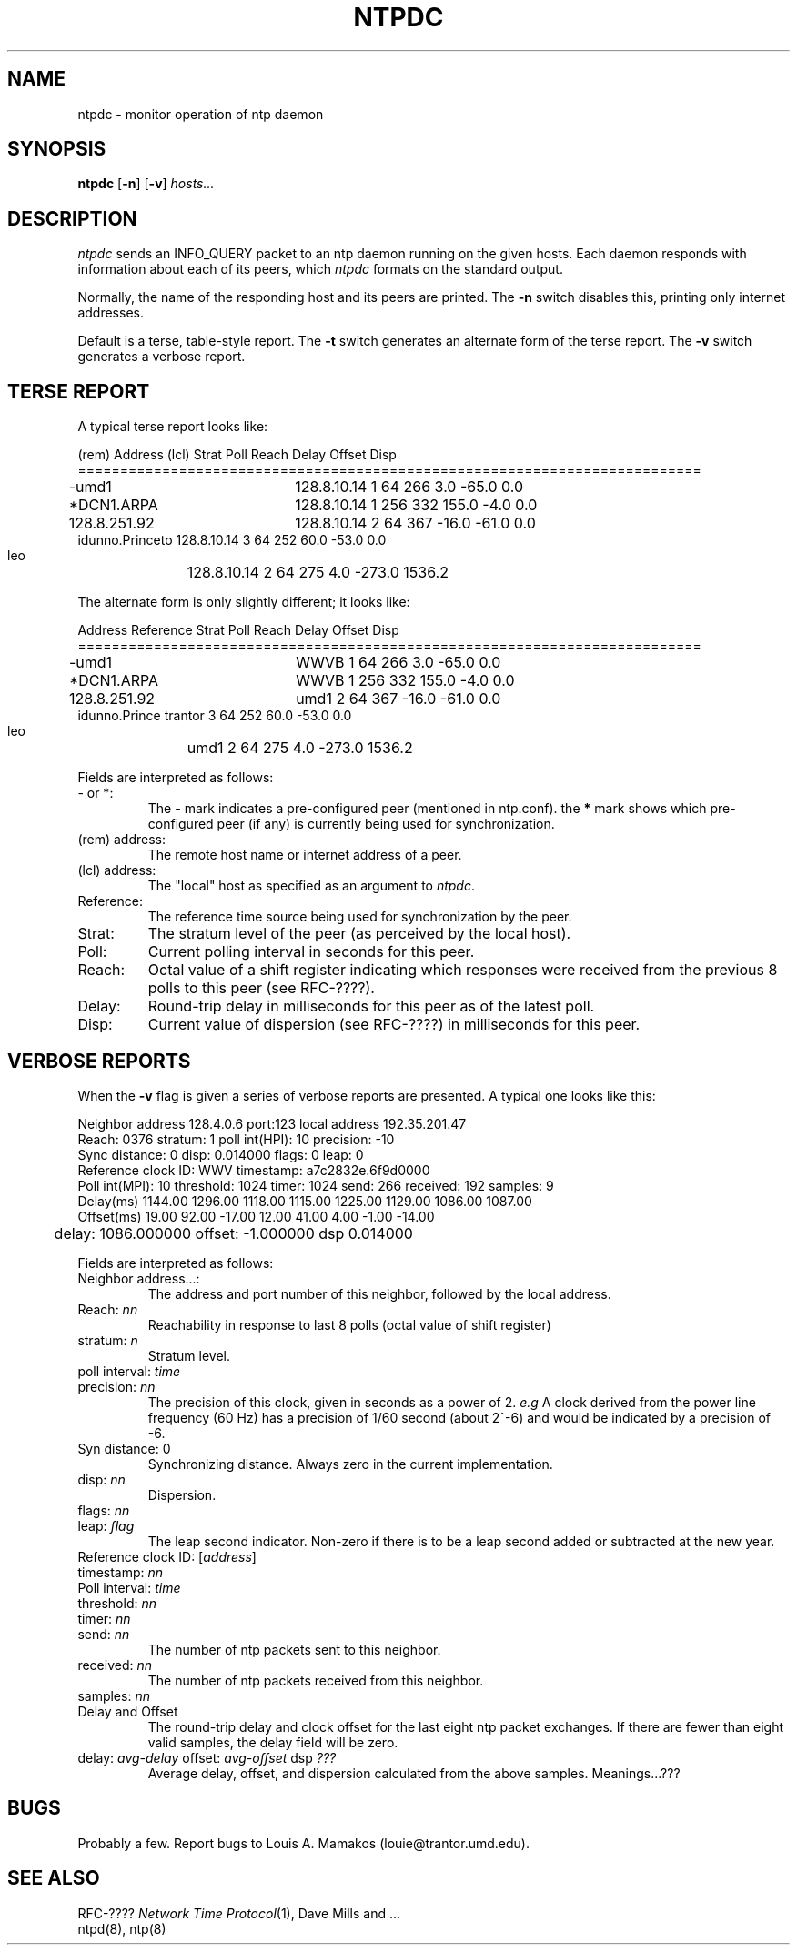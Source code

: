 .TH NTPDC 8 "10 March 1989"
.SH NAME
ntpdc \- monitor operation of ntp daemon
.SH SYNOPSIS
\fBntpdc\fP [\fB-n\fP] [\fB-v\fP] \fIhosts...\fP
.SH DESCRIPTION
\fIntpdc\fP sends an INFO_QUERY packet to an ntp daemon running on the given
hosts.  Each daemon responds with information about each of its
peers, which \fIntpdc\fP formats on the standard output.
.PP
Normally, the name of the responding host and its peers are printed.
The \fB-n\fP switch disables this, printing only internet addresses.
.PP
Default is a terse, table-style report.
The \fB-t\fP switch generates an alternate form of the terse report.
The \fB-v\fP switch generates a verbose report.

.SH TERSE REPORT
.PP
A typical terse report looks like:

.nf
   (rem)  Address   (lcl)      Strat Poll Reach    Delay   Offset    Disp
==========================================================================
-umd1		 128.8.10.14       1   64  266       3.0    -65.0      0.0
*DCN1.ARPA	 128.8.10.14       1  256  332     155.0     -4.0      0.0
 128.8.251.92	 128.8.10.14       2   64  367     -16.0    -61.0      0.0
 idunno.Princeto 128.8.10.14       3   64  252      60.0    -53.0      0.0
 leo		 128.8.10.14       2   64  275       4.0   -273.0   1536.2

.fi
.PP
The alternate form is only slightly different; it looks like:

.nf
    Address      Reference     Strat Poll Reach    Delay   Offset    Disp
==========================================================================
-umd1		 WWVB              1   64  266       3.0    -65.0      0.0
*DCN1.ARPA	 WWVB              1  256  332     155.0     -4.0      0.0
 128.8.251.92	 umd1              2   64  367     -16.0    -61.0      0.0
 idunno.Prince trantor           3   64  252      60.0    -53.0      0.0
 leo		 umd1              2   64  275       4.0   -273.0   1536.2

.fi
.PP
Fields are interpreted as follows:
.TP
- or *:
The \fB-\fP mark indicates a pre-configured peer (mentioned in ntp.conf).
the \fB*\fP mark shows which pre-configured peer (if any) is currently
being used for synchronization.
.TP
(rem) address:
The remote host name or internet address of a peer.
.TP
(lcl) address:
The "local" host as specified as an argument to
\fIntpdc\fP.
.TP
Reference:
The reference time source being used for synchronization by the peer.
.TP
Strat:
The stratum level of the peer (as perceived by the local host).
.TP
Poll:
Current polling interval in seconds for this peer.
.TP
Reach:
Octal value of a shift register indicating which responses were
received from the previous 8 polls to this peer (see RFC-????).
.TP
Delay:
Round-trip delay in milliseconds for this peer as of the latest poll.
.TP
Disp:
Current value of dispersion (see RFC-????) in milliseconds for this peer.

.SH VERBOSE REPORTS
.PP
When the \fB-v\fP flag is given a series of verbose reports are presented.
A typical one looks like this:

.nf
Neighbor address 128.4.0.6 port:123  local address 192.35.201.47
Reach: 0376 stratum: 1 poll int(HPI): 10 precision: -10
Sync distance: 0 disp: 0.014000 flags: 0 leap: 0
Reference clock ID: WWV  timestamp: a7c2832e.6f9d0000
Poll int(MPI): 10 threshold: 1024 timer: 1024 send: 266 received: 192 samples: 9
Delay(ms)  1144.00 1296.00 1118.00 1115.00 1225.00 1129.00 1086.00 1087.00 
Offset(ms)   19.00   92.00  -17.00   12.00   41.00    4.00   -1.00  -14.00 

	delay: 1086.000000 offset: -1.000000 dsp 0.014000

.fi
.PP
Fields are interpreted as follows:
.TP
Neighbor address...:
The address and port number of this neighbor, followed by the
local address.
.TP
Reach: \fInn\fP
Reachability in response to last 8 polls (octal value of shift register)
.TP
stratum: \fIn\fP
Stratum level.
.TP
poll interval: \fItime\fP
.TP
precision: \fInn\fP
The precision of this clock, given in seconds as a power of 2.  \fIe.g\fP A
clock derived from the power line frequency (60 Hz) has a precision of 1/60
second (about 2^-6) and would be indicated by a precision of -6.
.TP
Syn distance: 0
Synchronizing distance.  Always zero in the current implementation.
.TP
disp: \fInn\fP
Dispersion.
.TP
flags: \fInn\fP
.TP
leap: \fIflag\fP
The leap second indicator.  Non-zero if there is to be a leap second added
or subtracted at the new year.
.TP
Reference clock ID: [\fIaddress\fP]
.TP
timestamp: \fInn\fP
.TP
Poll interval: \fItime\fP
.TP
threshold: \fInn\fP
.TP
timer: \fInn\fP
.TP
send: \fInn\fP
The number of ntp packets sent to this neighbor.
.TP
received: \fInn\fP
The number of ntp packets received from this neighbor.
.TP
samples: \fInn\fP
.TP
Delay and Offset
The round-trip delay and clock offset for the last eight ntp packet
exchanges.  If there are fewer than eight valid samples, the delay field
will be zero.
.TP
delay: \fIavg-delay\fP offset: \fIavg-offset\fP dsp \fI???\fP
Average delay, offset, and dispersion calculated from the above samples.
Meanings...???

.SH BUGS
.PP
Probably a few.  Report bugs to Louis A. Mamakos (louie@trantor.umd.edu).

.SH "SEE ALSO"
RFC-???? \fINetwork Time Protocol\fP(1), Dave Mills and ...
.br
ntpd(8), ntp(8)
